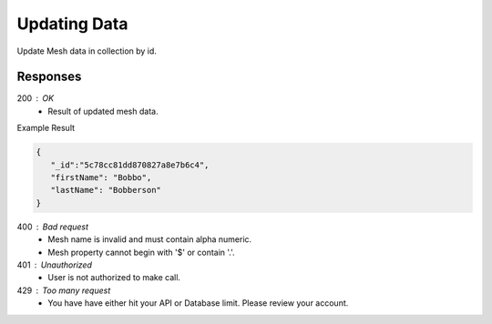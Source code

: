 .. role:: required

.. role:: type

.. |parameters| raw:: html

   <h4>Parameters</h4>
   
-------------
Updating Data
-------------

Update Mesh data in collection by id.

.. tabs::

   .. group-tab:: REST
   
      .. code-block:: http

         PUT https://api.meshydb.com/{accountName}/meshes/{mesh}/{id}  HTTP/1.1
         Authentication: Bearer {access_token}
         Content-Type: application/json

         {
            "firstName": "Bobbo",
            "lastName": "Bobberson"
         }

      |parameters|

      accountName : :type:`string`, :required:`required`
         Indicates which account you are connecting for authentication.
      access_token : :type:`string`, :required:`required`
         Token identifying authorization with MeshyDB requested during `Generating Token <../authorization/generating_token.html#generating-token>`_.
      mesh : :type:`string`, :required:`required`
         Identifies name of mesh collection. e.g. person.
      id : :type:`string`, :required:`required`
         Identifies unique record of Mesh data to replace.

   .. group-tab:: C#
   
      .. code-block:: c#

         var client = MeshyClient.Initialize(accountName, publicKey);
         var connection = await client.LoginAnonymouslyAsync(username);
         var person = await connection.Meshes.GetDataAsync<Person>(id);         

         person.FirstName = "Bobbo";

         person = await connection.Meshes.UpdateAsync(person);
         
      |parameters|

      accountName : :type:`string`, :required:`required`
         Indicates which account you are connecting for authentication.
      publicKey : :type:`string`, :required:`required`
         Public accessor for application.
      username : :type:`string`, :required:`required`
         Unique identifier for user or device.
      mesh : :type:`string`, :required:`required`, default: class name
         Identifies name of mesh collection. e.g. person.
      id : :type:`string`, :required:`required`
         Identifies unique record of Mesh data to replace.


   .. group-tab:: NodeJS
      
      .. code-block:: javascript
         
         var client = MeshyClient.initialize(accountName, publicKey);
         
         var anonymousUser = await client.registerAnonymousUser();

         var meshyConnection = await client.loginAnonymously(anonymousUser.username);

         var meshData = await meshyConnection.meshes.update(meshName, 
                                                            {
                                                               firstName:"Bob",
                                                               lastName:"Bobberson"
                                                            },
                                                            id);
      
      |parameters|

      accountName : :type:`string`, :required:`required`
         Indicates which account you are connecting for authentication.
      publicKey : :type:`string`, :required:`required`
         Public accessor for application.
      username : :type:`string`, :required:`required`
         Unique identifier for user or device.
      meshName : :type:`string`, :required:`required`
         Identifies name of mesh collection. e.g. person.
      id : :type:`string`, :required:`required`
         Identifies unique record of Mesh data to replace.

Responses
~~~~~~~~~

200 : OK
   * Result of updated mesh data.

Example Result

.. code-block:: json

   {
      "_id":"5c78cc81dd870827a8e7b6c4",
      "firstName": "Bobbo",
      "lastName": "Bobberson"
   }

400 : Bad request
   * Mesh name is invalid and must contain alpha numeric.
   * Mesh property cannot begin with '$' or contain '.'.

401 : Unauthorized
   * User is not authorized to make call.

429 : Too many request
   * You have have either hit your API or Database limit. Please review your account.